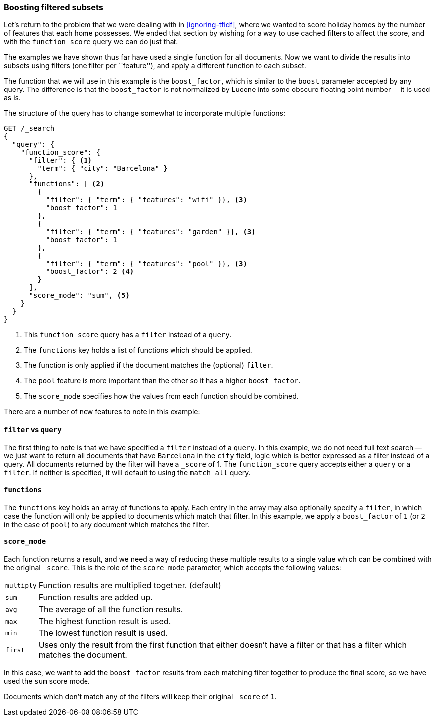 [[function-score-filters]]
=== Boosting filtered subsets

Let's return to the problem that we were dealing with in <<ignoring-tfidf>>,
where we wanted to score holiday homes by the number of features that each
home possesses.  We ended that section by wishing for a way to use cached
filters to affect the score, and with the `function_score` query we can do
just that.

The examples we have shown thus far have used a single function for all
documents.  Now we want to divide the results into subsets using filters (one
filter per ``feature''), and apply a different function to each subset.

The function that we will use in this example is the `boost_factor`, which is
similar to the `boost` parameter accepted by any query.  The difference is
that the `boost_factor` is not normalized by Lucene into some obscure floating
point number -- it is used as is.

The structure of the query has to change somewhat to incorporate multiple
functions:

[source,json]
--------------------------------
GET /_search
{
  "query": {
    "function_score": {
      "filter": { <1>
        "term": { "city": "Barcelona" }
      },
      "functions": [ <2>
        {
          "filter": { "term": { "features": "wifi" }}, <3>
          "boost_factor": 1
        },
        {
          "filter": { "term": { "features": "garden" }}, <3>
          "boost_factor": 1
        },
        {
          "filter": { "term": { "features": "pool" }}, <3>
          "boost_factor": 2 <4>
        }
      ],
      "score_mode": "sum", <5>
    }
  }
}
--------------------------------

<1> This `function_score` query has a `filter` instead of a `query`.
<2> The `functions` key holds a list of functions which should be applied.
<3> The function is only applied if the document matches the (optional) `filter`.
<4> The `pool` feature is more important than the other so it has a higher `boost_factor`.
<5> The `score_mode` specifies how the values from each function should be combined.

There are a number of new features to note in this example:

==== `filter` vs `query`

The first thing to note is that  we have specified a `filter` instead of a
`query`. In this example, we do not need full text search -- we just want to
return all documents that have `Barcelona` in the `city` field, logic which is
better expressed as a filter instead of a query.  All documents returned by
the filter will have a `_score` of 1.  The `function_score` query accepts
either a `query` or a `filter`. If neither is specified, it will default to
using the `match_all` query.

==== `functions`

The `functions` key holds an array of functions to apply.  Each entry in the
array may also optionally specify a `filter`, in which case the function will
only be applied to documents which match that filter.  In this example, we
apply a `boost_factor` of `1` (or `2` in the case of `pool`) to any document
which matches the filter.

==== `score_mode`

Each function returns a result, and we need a way of reducing these multiple
results to a single value which can be combined with the original `_score`.
This is the role of the `score_mode` parameter, which accepts the following
values:

[horizontal]
`multiply`::    Function results are multiplied together. (default)
`sum`::         Function results are added up.
`avg`::         The average of all the function results.
`max`::         The highest function result is used.
`min`::         The lowest function result is used.
`first`::       Uses only the result from the first function that either
                doesn't have a filter or that has a filter which matches the
                document.

In this case, we want to add the `boost_factor` results from each matching
filter together to produce the final score, so we have used the `sum` score
mode.

Documents which don't match any of the filters will keep their original
`_score` of `1`.
